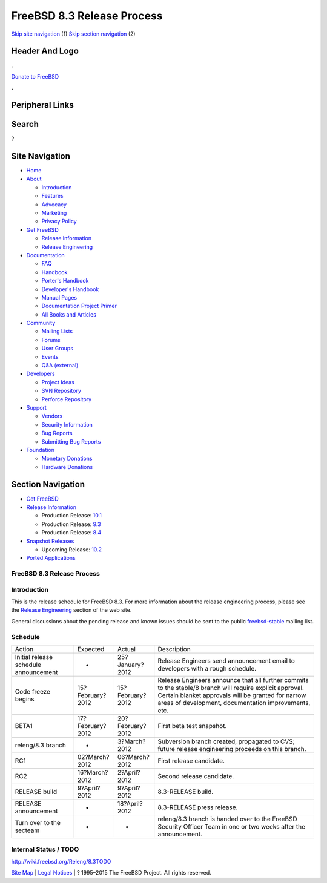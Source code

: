 ===========================
FreeBSD 8.3 Release Process
===========================

.. raw:: html

   <div id="containerwrap">

.. raw:: html

   <div id="container">

`Skip site navigation <#content>`__ (1) `Skip section
navigation <#contentwrap>`__ (2)

.. raw:: html

   <div id="headercontainer">

.. raw:: html

   <div id="header">

Header And Logo
---------------

.. raw:: html

   <div id="headerlogoleft">

|FreeBSD|

.. raw:: html

   </div>

.. raw:: html

   <div id="headerlogoright">

.. raw:: html

   <div class="frontdonateroundbox">

.. raw:: html

   <div class="frontdonatetop">

.. raw:: html

   <div>

**.**

.. raw:: html

   </div>

.. raw:: html

   </div>

.. raw:: html

   <div class="frontdonatecontent">

`Donate to FreeBSD <https://www.FreeBSDFoundation.org/donate/>`__

.. raw:: html

   </div>

.. raw:: html

   <div class="frontdonatebot">

.. raw:: html

   <div>

**.**

.. raw:: html

   </div>

.. raw:: html

   </div>

.. raw:: html

   </div>

Peripheral Links
----------------

.. raw:: html

   <div id="searchnav">

.. raw:: html

   </div>

.. raw:: html

   <div id="search">

Search
------

?

.. raw:: html

   </div>

.. raw:: html

   </div>

.. raw:: html

   </div>

Site Navigation
---------------

.. raw:: html

   <div id="menu">

-  `Home <../../>`__

-  `About <../../about.html>`__

   -  `Introduction <../../projects/newbies.html>`__
   -  `Features <../../features.html>`__
   -  `Advocacy <../../advocacy/>`__
   -  `Marketing <../../marketing/>`__
   -  `Privacy Policy <../../privacy.html>`__

-  `Get FreeBSD <../../where.html>`__

   -  `Release Information <../../releases/>`__
   -  `Release Engineering <../../releng/>`__

-  `Documentation <../../docs.html>`__

   -  `FAQ <../../doc/en_US.ISO8859-1/books/faq/>`__
   -  `Handbook <../../doc/en_US.ISO8859-1/books/handbook/>`__
   -  `Porter's
      Handbook <../../doc/en_US.ISO8859-1/books/porters-handbook>`__
   -  `Developer's
      Handbook <../../doc/en_US.ISO8859-1/books/developers-handbook>`__
   -  `Manual Pages <//www.FreeBSD.org/cgi/man.cgi>`__
   -  `Documentation Project
      Primer <../../doc/en_US.ISO8859-1/books/fdp-primer>`__
   -  `All Books and Articles <../../docs/books.html>`__

-  `Community <../../community.html>`__

   -  `Mailing Lists <../../community/mailinglists.html>`__
   -  `Forums <https://forums.FreeBSD.org>`__
   -  `User Groups <../../usergroups.html>`__
   -  `Events <../../events/events.html>`__
   -  `Q&A
      (external) <http://serverfault.com/questions/tagged/freebsd>`__

-  `Developers <../../projects/index.html>`__

   -  `Project Ideas <https://wiki.FreeBSD.org/IdeasPage>`__
   -  `SVN Repository <https://svnweb.FreeBSD.org>`__
   -  `Perforce Repository <http://p4web.FreeBSD.org>`__

-  `Support <../../support.html>`__

   -  `Vendors <../../commercial/commercial.html>`__
   -  `Security Information <../../security/>`__
   -  `Bug Reports <https://bugs.FreeBSD.org/search/>`__
   -  `Submitting Bug Reports <https://www.FreeBSD.org/support.html>`__

-  `Foundation <https://www.freebsdfoundation.org/>`__

   -  `Monetary Donations <https://www.freebsdfoundation.org/donate/>`__
   -  `Hardware Donations <../../donations/>`__

.. raw:: html

   </div>

.. raw:: html

   </div>

.. raw:: html

   <div id="content">

.. raw:: html

   <div id="sidewrap">

.. raw:: html

   <div id="sidenav">

Section Navigation
------------------

-  `Get FreeBSD <../../where.html>`__
-  `Release Information <../../releases/>`__

   -  Production Release:
      `10.1 <../../releases/10.1R/announce.html>`__
   -  Production Release:
      `9.3 <../../releases/9.3R/announce.html>`__
   -  Production Release:
      `8.4 <../../releases/8.4R/announce.html>`__

-  `Snapshot Releases <../../snapshots/>`__

   -  Upcoming Release:
      `10.2 <../../releases/10.2R/schedule.html>`__

-  `Ported Applications <../../ports/>`__

.. raw:: html

   </div>

.. raw:: html

   </div>

.. raw:: html

   <div id="contentwrap">

FreeBSD 8.3 Release Process
===========================

Introduction
============

This is the release schedule for FreeBSD 8.3. For more information about
the release engineering process, please see the `Release
Engineering <../../releng/index.html>`__ section of the web site.

General discussions about the pending release and known issues should be
sent to the public
`freebsd-stable <mailto:FreeBSD-stable@FreeBSD.org>`__ mailing list.

Schedule
========

+-----------------------------------------+--------------------+--------------------+--------------------------------------------------------------------------------------------------------------------------------------------------------------------------------------------------------------------------+
| Action                                  | Expected           | Actual             | Description                                                                                                                                                                                                              |
+-----------------------------------------+--------------------+--------------------+--------------------------------------------------------------------------------------------------------------------------------------------------------------------------------------------------------------------------+
| Initial release schedule announcement   | -                  | 25?January?2012    | Release Engineers send announcement email to developers with a rough schedule.                                                                                                                                           |
+-----------------------------------------+--------------------+--------------------+--------------------------------------------------------------------------------------------------------------------------------------------------------------------------------------------------------------------------+
| Code freeze begins                      | 15?February?2012   | 15?February?2012   | Release Engineers announce that all further commits to the stable/8 branch will require explicit approval. Certain blanket approvals will be granted for narrow areas of development, documentation improvements, etc.   |
+-----------------------------------------+--------------------+--------------------+--------------------------------------------------------------------------------------------------------------------------------------------------------------------------------------------------------------------------+
| BETA1                                   | 17?February?2012   | 20?February?2012   | First beta test snapshot.                                                                                                                                                                                                |
+-----------------------------------------+--------------------+--------------------+--------------------------------------------------------------------------------------------------------------------------------------------------------------------------------------------------------------------------+
| releng/8.3 branch                       | -                  | 3?March?2012       | Subversion branch created, propagated to CVS; future release engineering proceeds on this branch.                                                                                                                        |
+-----------------------------------------+--------------------+--------------------+--------------------------------------------------------------------------------------------------------------------------------------------------------------------------------------------------------------------------+
| RC1                                     | 02?March?2012      | 06?March?2012      | First release candidate.                                                                                                                                                                                                 |
+-----------------------------------------+--------------------+--------------------+--------------------------------------------------------------------------------------------------------------------------------------------------------------------------------------------------------------------------+
| RC2                                     | 16?March?2012      | 2?April?2012       | Second release candidate.                                                                                                                                                                                                |
+-----------------------------------------+--------------------+--------------------+--------------------------------------------------------------------------------------------------------------------------------------------------------------------------------------------------------------------------+
| RELEASE build                           | 9?April?2012       | 9?April?2012       | 8.3-RELEASE build.                                                                                                                                                                                                       |
+-----------------------------------------+--------------------+--------------------+--------------------------------------------------------------------------------------------------------------------------------------------------------------------------------------------------------------------------+
| RELEASE announcement                    | -                  | 18?April?2012      | 8.3-RELEASE press release.                                                                                                                                                                                               |
+-----------------------------------------+--------------------+--------------------+--------------------------------------------------------------------------------------------------------------------------------------------------------------------------------------------------------------------------+
| Turn over to the secteam                | -                  | -                  | releng/8.3 branch is handed over to the FreeBSD Security Officer Team in one or two weeks after the announcement.                                                                                                        |
+-----------------------------------------+--------------------+--------------------+--------------------------------------------------------------------------------------------------------------------------------------------------------------------------------------------------------------------------+

Internal Status / TODO
======================

http://wiki.freebsd.org/Releng/8.3TODO

.. raw:: html

   </div>

.. raw:: html

   </div>

.. raw:: html

   <div id="footer">

`Site Map <../../search/index-site.html>`__ \| `Legal
Notices <../../copyright/>`__ \| ? 1995–2015 The FreeBSD Project. All
rights reserved.

.. raw:: html

   </div>

.. raw:: html

   </div>

.. raw:: html

   </div>

.. |FreeBSD| image:: ../../layout/images/logo-red.png
   :target: ../..
